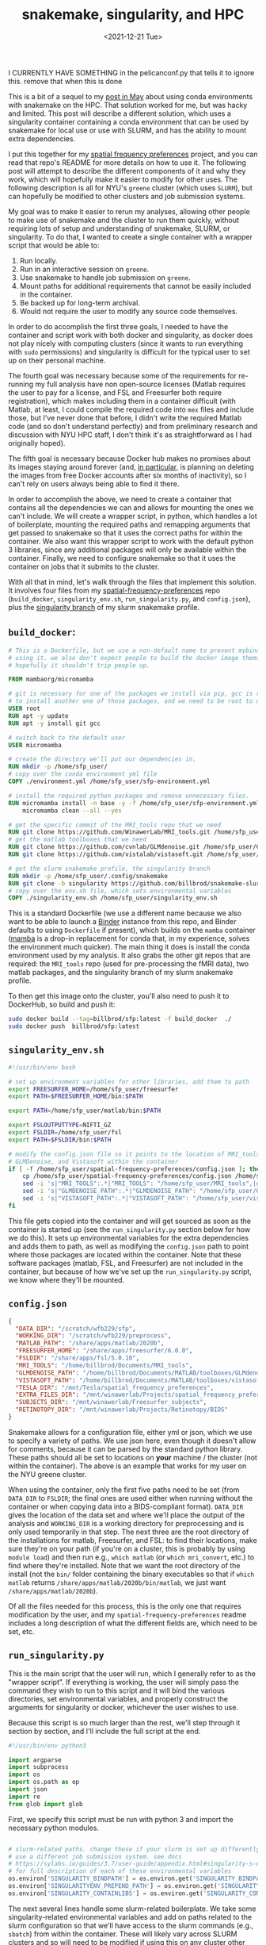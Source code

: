 #+TITLE: snakemake, singularity, and HPC
#+DATE: <2021-12-21 Tue>
#+PROPERTY: HPC python reproducibility

I CURRENTLY HAVE SOMETHING in the pelicanconf.py that tells it to ignore this.
remove that when this is done

This is a bit of a sequel to my [[./2021-May-06.org][post in May]] about using conda environments with
snakemake on the HPC. That solution worked for me, but was hacky and limited.
This post will describe a different solution, which uses a singularity container
containing a conda environment that can be used by snakemake for local use or
use with SLURM, and has the ability to mount extra dependencies.

I put this together for my [[https://github.com/billbrod/spatial-frequency-preferences][spatial frequency preferences]] project, and you can
read that repo's README for more details on how to use it. The following post
will attempt to describe the different components of it and why they work, which
will hopefully make it easier to modify for other uses. The following
description is all for NYU's =greene= cluster (which uses =SLURM=), but can
hopefully be modified to other clusters and job submission systems.

My goal was to make it easier to rerun my analyses, allowing other people to
make use of snakemake and the cluster to run them quickly, without requiring
lots of setup and understanding of snakemake, SLURM, or singularity. To do that,
I wanted to create a single container with a wrapper script that would be able
to:

1. Run locally.
2. Run in an interactive session on =greene=.
3. Use snakemake to handle job submission on =greene=.
4. Mount paths for additional requirements that cannot be easily included in the
   container.
5. Be backed up for long-term archival.
6. Would not require the user to modify any source code themselves.

In order to do accomplish the first three goals, I needed to have the container
and script work with both docker and singularity, as docker does not play nicely
with computing clusters (since it wants to run everything with =sudo=
permissions) and singularity is difficult for the typical user to set up on
their personal machine.

The fourth goal was necessary because some of the requirements for re-running my
full analysis have non open-source licenses (Matlab requires the user to pay for
a license, and FSL and Freesurfer both require registration), which makes
including them in a container difficult (with Matlab, at least, I could compile
the required code into =mex= files and include those, but I've never done that
before, I didn't write the required Matlab code (and so don't understand
perfectly) and from preliminary research and discussion with NYU HPC staff, I
don't think it's as straightforward as I had originally hoped).

The fifth goal is necessary because Docker hub makes no promises about its
images staying around forever (and, [[https://www.docker.com/blog/docker-hub-image-retention-policy-delayed-and-subscription-updates/][in particular,]] is planning on deleting the
images from free Docker accounts after six months of inactivity), so I can't
rely on users always being able to find it there.

In order to accomplish the above, we need to create a container that contains
all the dependencies we can and allows for mounting the ones we can't include.
We will create a wrapper script, in python, which handles a lot of boilerplate,
mounting the required paths and remapping arguments that get passed to snakemake
so that it uses the correct paths for within the container. We also want this
wrapper script to work with the default python 3 libraries, since any additional
packages will only be available within the container. Finally, we need to
configure snakemake so that it uses the container on jobs that it submits to the
cluster.

With all that in mind, let's walk through the files that implement this
solution. It involves four files from my [[https://github.com/billbrod/spatial-frequency-preferences][spatial-frequency-preferences]] repo
(=build_docker=, =singularity_env.sh=, =run_singularity.py=, and =config.json=),
plus the [[https://github.com/billbrod/snakemake-slurm/tree/singularity][singularity branch]] of my slurm snakemake profile.

** =build_docker=:

#+BEGIN_SRC dockerfile :exports code
# This is a Dockerfile, but we use a non-default name to prevent mybinder from
# using it. we also don't expect people to build the docker image themselves, so
# hopefully it shouldn't trip people up.

FROM mambaorg/micromamba

# git is necessary for one of the packages we install via pip, gcc is required
# to install another one of those packages, and we need to be root to use apt
USER root
RUN apt -y update
RUN apt -y install git gcc

# switch back to the default user
USER micromamba

# create the directory we'll put our dependencies in.
RUN mkdir -p /home/sfp_user/
# copy over the conda environment yml file
COPY ./environment.yml /home/sfp_user/sfp-environment.yml

# install the required python packages and remove unnecessary files.
RUN micromamba install -n base -y -f /home/sfp_user/sfp-environment.yml && \
    micromamba clean --all --yes

# get the specific commit of the MRI_tools repo that we need
RUN git clone https://github.com/WinawerLab/MRI_tools.git /home/sfp_user/MRI_tools; cd /home/sfp_user/MRI_tools; git checkout 8508652bd9e6b5d843d70be0910da413bbee432e
# get the matlab toolboxes that we need
RUN git clone https://github.com/cvnlab/GLMdenoise.git /home/sfp_user/GLMdenoise
RUN git clone https://github.com/vistalab/vistasoft.git /home/sfp_user/vistasoft

# get the slurm snakemake profile, the singularity branch
RUN mkdir -p /home/sfp_user/.config/snakemake
RUN git clone -b singularity https://github.com/billbrod/snakemake-slurm.git /home/sfp_user/.config/snakemake/slurm
# copy over the env.sh file, which sets environmental variables
COPY ./singularity_env.sh /home/sfp_user/singularity_env.sh
#+END_SRC

This is a standard Dockerfile (we use a different name because we also want to
be able to launch a [[https://mybinder.org/][Binder]] instance from this repo, and Binder defaults to using
=Dockerfile= if present), which builds on the =mamba= container ([[https://github.com/mamba-org/mamba][mamba]] is a
drop-in replacement for conda that, in my experience, solves the environment
much quicker). The main thing it does is install the conda environment used by
my analysis. It also grabs the other git repos that are required: the
=MRI_tools= repo (used for pre-processing the fMRI data), two matlab packages,
and the singularity branch of my slurm snakemake profile.

To then get this image onto the cluster, you'll also need to push it to
DockerHub, so build and push it:

#+BEGIN_SRC bash :exports code
sudo docker build --tag=billbrod/sfp:latest -f build_docker  ./
sudo docker push  billbrod/sfp:latest
#+END_SRC

** =singularity_env.sh=

#+BEGIN_SRC bash :exports code
#!/usr/bin/env bash

# set up environment variables for other libraries, add them to path
export FREESURFER_HOME=/home/sfp_user/freesurfer
export PATH=$FREESURFER_HOME/bin:$PATH

export PATH=/home/sfp_user/matlab/bin:$PATH

export FSLOUTPUTTYPE=NIFTI_GZ
export FSLDIR=/home/sfp_user/fsl
export PATH=$FSLDIR/bin:$PATH

# modify the config.json file so it points to the location of MRI_tools,
# GLMDenoise, and Vistasoft within the container
if [ -f /home/sfp_user/spatial-frequency-preferences/config.json ]; then
    cp /home/sfp_user/spatial-frequency-preferences/config.json /home/sfp_user/sfp_config.json
    sed -i 's|"MRI_TOOLS":.*|"MRI_TOOLS": "/home/sfp_user/MRI_tools",|g' /home/sfp_user/sfp_config.json
    sed -i 's|"GLMDENOISE_PATH":.*|"GLMDENOISE_PATH": "/home/sfp_user/GLMdenoise",|g' /home/sfp_user/sfp_config.json
    sed -i 's|"VISTASOFT_PATH":.*|"VISTASOFT_PATH": "/home/sfp_user/vistasoft",|g' /home/sfp_user/sfp_config.json
fi
#+END_SRC

This file gets copied into the container and will get sourced as soon as the
container is started up (see the =run_singularity.py= section below for how we
do this). It sets up environmental variables for the extra dependencies and adds
them to path, as well as modifying the =config.json= path to point where those
packages are located within the container. Note that these software packages
(matlab, FSL, and Freesurfer) are not included in the container, but because of
how we've set up the =run_singularity.py= script, we know where they'll be
mounted.

** =config.json=

#+BEGIN_SRC json :exports code
{
  "DATA_DIR": "/scratch/wfb229/sfp",
  "WORKING_DIR": "/scratch/wfb229/preprocess",
  "MATLAB_PATH": "/share/apps/matlab/2020b",
  "FREESURFER_HOME": "/share/apps/freesurfer/6.0.0",
  "FSLDIR": "/share/apps/fsl/5.0.10",
  "MRI_TOOLS": "/home/billbrod/Documents/MRI_tools",
  "GLMDENOISE_PATH": "/home/billbrod/Documents/MATLAB/toolboxes/GLMdenoise",
  "VISTASOFT_PATH": "/home/billbrod/Documents/MATLAB/toolboxes/vistasoft",
  "TESLA_DIR": "/mnt/Tesla/spatial_frequency_preferences",
  "EXTRA_FILES_DIR": "/mnt/winawerlab/Projects/spatial_frequency_preferences/extra_files",
  "SUBJECTS_DIR": "/mnt/winawerlab/Freesurfer_subjects",
  "RETINOTOPY_DIR": "/mnt/winawerlab/Projects/Retinotopy/BIDS"
}
#+END_SRC

Snakemake allows for a configuration file, either yml or json, which we use to
specify a variety of paths. We use json here, even though it doesn't allow for
comments, because it can be parsed by the standard python library. These paths
should all be set to locations on *your* machine / the cluster (not within the
container). The above is an example that works for my user on the NYU greene
cluster.

When using the container, only the first five paths need to be set (from
=DATA_DIR= to =FSLDIR=; the final ones are used either when running without the
container or when copying data into a BIDS-compliant format). =DATA_DIR= gives
the location of the data set and where we'll place the output of the analysis
and =WORKING_DIR= is a working directory for preprocessing and is only used
temporarily in that step. The next three are the root directory of the
installations for matlab, Freesurfer, and FSL: to find their locations, make
sure they're on your path (if you're on a cluster, this is probably by using
=module load=) and then run e.g., =which matlab= (or =which mri_convert=, etc.)
to find where they're installed. Note that we want the root directory of the
install (not the =bin/= folder containing the binary executables so that if
=which matlab= returns =/share/apps/matlab/2020b/bin/matlab=, we just want
=/share/apps/matlab/2020b=).

Of all the files needed for this process, this is the only one that requires
modification by the user, and my =spatial-frequency-preferences= readme includes
a long description of what the different fields are, which need to be set, etc.

** =run_singularity.py=

This is the main script that the user will run, which I generally refer to as
the "wrapper script". If everything is working, the user will simply pass the
command they wish to run to this script and it will bind the various
directories, set environmental variables, and properly construct the arguments
for singularity or docker, whichever the user wishes to use.

Because this script is so much larger than the rest, we'll step through it
section by section, and I'll include the full script at the end.

#+BEGIN_SRC python :exports code
#!/usr/bin/env python3

import argparse
import subprocess
import os
import os.path as op
import json
import re
from glob import glob
#+END_SRC
First, we specify this script must be run with python 3 and import the necessary
python modules.


#+BEGIN_SRC python :exports code

# slurm-related paths. change these if your slurm is set up differently or you
# use a different job submission system. see docs
# https://sylabs.io/guides/3.7/user-guide/appendix.html#singularity-s-environment-variables
# for full description of each of these environmental variables
os.environ['SINGULARITY_BINDPATH'] = os.environ.get('SINGULARITY_BINDPATH', '') + ',/opt/slurm,/usr/lib64/libmunge.so.2.0.0,/usr/lib64/libmunge.so.2,/var/run/munge,/etc/passwd'
os.environ['SINGULARITYENV_PREPEND_PATH'] = os.environ.get('SINGULARITYENV_PREPEND_PATH', '') + ':/opt/slurm/bin'
os.environ['SINGULARITY_CONTAINLIBS'] = os.environ.get('SINGULARITY_CONTAINLIBS', '') + ',' + ','.join(glob('/opt/slurm/lib64/libpmi*'))
#+END_SRC

The next several lines handle some slurm-related boilerplate. We take some
singularity-related environmental variables and add on paths related to the
slurm configuration so that we'll have access to the slurm commands (e.g.,
=sbatch=) from within the container. These will likely vary across SLURM
clusters and so will need to be modified if using this on any cluster other than
NYU's greene.

#+BEGIN_SRC python :exports code
def check_singularity_envvars():
    """Make sure SINGULARITY_BINDPATH, SINGULARITY_PREPEND_PATH, and SINGULARITY_CONTAINLIBS only contain existing paths
    """
    for env in ['SINGULARITY_BINDPATH', 'SINGULARITYENV_PREPEND_PATH', 'SINGULARITY_CONTAINLIBS']:
        paths = os.environ[env]
        joiner = ',' if env != "SINGULARITYENV_PREPEND_PATH" else ':'
        paths = [p for p in paths.split(joiner) if op.exists(p)]
        os.environ[env] = joiner.join(paths)


def check_bind_paths(volumes):
    """Check that paths we want to bind exist, return only those that do."""
    return [vol for vol in volumes if op.exists(vol.split(':')[0])]

#+END_SRC

The next two functions make sure we only pass through existing paths to the
container, either via the environmental variables discussed above, or via the
user-specified bind paths. By excluding non-existing directories from the bind
paths, we allow the user to ignore any options they don't want to set, so that
they can ignore mounting any directories containing software they don't need.

#+BEGIN_SRC python :exports code

def main(image, args=[], software='singularity', sudo=False):
    """Run sfp singularity container!

    Parameters
    ----------
    image : str
        If running with singularity, the path to the .sif file containing the
        singularity image. If running with docker, name of the docker image.
    args : list, optional
        command to pass to the container. If empty (default), we open up an
        interactive session.
    software : {'singularity', 'docker'}, optional
        Whether to run image with singularity or docker
    sudo : bool, optional
        If True, we run docker with `sudo`. If software=='singularity', we
        ignore this.

    """
#+END_SRC

The =main()= function accepts the same arguments as the command-line script,
which we'll discuss at the end.

#+BEGIN_SRC python :exports code
    check_singularity_envvars()
    with open(op.join(op.dirname(op.realpath(__file__)), 'config.json')) as f:
        config = json.load(f)
    volumes = [
        f'{op.dirname(op.realpath(__file__))}:/home/sfp_user/spatial-frequency-preferences',
        f'{config["MATLAB_PATH"]}:/home/sfp_user/matlab',
        f'{config["FREESURFER_HOME"]}:/home/sfp_user/freesurfer',
        f'{config["FSLDIR"]}:/home/sfp_user/fsl',
        f'{config["DATA_DIR"]}:{config["DATA_DIR"]}',
        f'{config["WORKING_DIR"]}:{config["WORKING_DIR"]}'
    ]
    volumes = check_bind_paths(volumes)
    # join puts --bind between each of the volumes, we also need it in the
    # beginning
    volumes = '--bind ' + " --bind ".join(volumes)
#+END_SRC

First, =main()= takes care of the paths and environmental variables. We check
the singularity-related environmental variables, as discussed above, then load
in the config.json file, also discussed earlier. We use the user-supplied values
here to set up the arguments for the =--bind= flag (equivalent to docker's
=--volume= flag). Note that the software-related paths (the ones containing the
project repo, matlab, freesurfer, and FSL) are all remapped to static paths
within =/home/sfp_user/=, while the data-related paths (=DATA_DIR= and
=WORKING_DIR=) are left unchanged. The data paths are unchanged because there
are too many references to them in how snakemake structures the commands for me
to comprehensively remap, so we just preserve them.

We then check that all the paths that we'll be binding exist and remove any that
don't with the =check_bind_paths()= function, discussed above. Finally, we
combine that list of volumes into a string to pass through to singularity, which
will be formatted like =--bind VOL1 --bind VOL2 ...=.

#+BEGIN_SRC python :exports code
    # if the user is passing a snakemake command, need to pass
    # --configfile /home/sfp_user/sfp_config.json, since we modify the config
    # file when we source singularity_env.sh
    if args and 'snakemake' == args[0]:
        args = ['snakemake', '--configfile', '/home/sfp_user/sfp_config.json',
                '-d', '/home/sfp_user/spatial-frequency-preferences',
                '-s', '/home/sfp_user/spatial-frequency-preferences/Snakefile', *args[1:]]
#+END_SRC

=args= specifies what the user wants to do with the container, and there are
four possibilities:

1. =args= is empty, in which case we open up an interactive session.
2. =args= is a list of strings, and the first string is =snakemake=.
3. =args= is a single string, and starts with =snakemake=.
4. =args= is either a single string or a list of strings, and doesn't contain
   =snakemake=.

The above section handles possibility \#2. In this case, we know that the
arguments contains no flags for snakemake (in that case, =args= would have to be
quoted and thus we'd be in possibility \#3). We therefore modify the command to
be run from inside the container, adding the specification of the config file,
which we modified with =singularity_env.sh=, and specifying the paths to both
the working directory and the Snakefile (these last two mean that we can run the
snakemake command from other paths within the container). Finally, we append the
rest of the user-specified arguments.

#+BEGIN_SRC python :exports code

    # in this case they passed a string so args[0] contains snakemake and then
    # a bunch of other stuff
    elif args and args[0].startswith('snakemake'):
        args = ['snakemake', '--configfile', '/home/sfp_user/sfp_config.json',
                '-d', '/home/sfp_user/spatial-frequency-preferences',
                '-s', '/home/sfp_user/spatial-frequency-preferences/Snakefile', args[0].replace('snakemake ', ''), *args[1:]]
        # if the user specifies --profile slurm, replace it with the
        # appropriate path. We know it will be in the last one of args and
        # nested below the above elif because if they specified --profile then
        # the whole thing had to be wrapped in quotes, which would lead to this
        # case.
        if '--profile slurm' in args[-1]:
            args[-1] = args[-1].replace('--profile slurm',
                                        '--profile /home/sfp_user/.config/snakemake/slurm')
        # then need to make sure to mount this
        elif '--profile' in args[-1]:
            profile_path = re.findall('--profile (.*?) ', args[-1])[0]
            profile_name = op.split(profile_path)[-1]
            volumes.append(f'{profile_path}:/home/sfp_user/.config/snakemake/{profile_name}')
            args[-1] = args[-1].replace(f'--profile {profile_path}',
                                        f'--profile /home/sfp_user/.config/snakemake/{profile_name}')
#+END_SRC

This block corresponds to possibility \#3. The beginning is very similar to \#2
explained above, except that we include the rest of =args[0]=, after having
removed the word =snakemake=.

The following sections either remap the snakemake profile from =slurm= to the
slurm profile within the container, or find the specified path of the snakemake
profile and add it to the list of volumes to mount within the container. Note
that this will fail if the user just specifies the name of the profile, rather
than giving the full path. This could be made more general by checking whether
the =profile_path= variable grabbed with regex looks like a path, and, if not,
searching the locations that snakemake searches for profiles (notably,
=~/.config/snakemake=), but that seemed like a lot of work.

#+BEGIN_SRC python :exports code
    # open up an interactive session if the user hasn't specified an argument,
    # otherwise pass the argument to bash. regardless, make sure we source the
    # env.sh file
    if not args:
        args = ['/bin/bash', '--init-file', '/home/sfp_user/singularity_env.sh']
#+END_SRC

This block corresponds to situation \#1: no arguments passed. In this case, we
simply open up an interactive bash session, sourcing =singularity_env.sh= before
we start.

#+BEGIN_SRC python :exports code
    else:
        args = ['/bin/bash', '-c',
                # this needs to be done with single quotes on the inside so
                # that's what bash sees, otherwise we run into
                # https://stackoverflow.com/questions/45577411/export-variable-within-bin-bash-c;
                # double-quoted commands get evaluated in the *current* shell,
                # not by /bin/bash -c
                f"'source /home/sfp_user/singularity_env.sh; {' '.join(args)}'"]
#+END_SRC

This block handles situations 2 through 4: we pass the arguments through to the
bash interpreter, making sure to source =singularity_env.sh= first. In an ideal
world, this sourcing could be done with the same =--init-file= arg as used in
the previous block, but that wasn't working for me. Note the importance of
single quotes.

#+BEGIN_SRC python :exports code
    # set these environmental variables, which we use for the jobs submitted to
    # the cluster so they know where to find the container and this script
    env_str = f"--env SFP_PATH={op.dirname(op.realpath(__file__))} --env SINGULARITY_CONTAINER_PATH={image}"
#+END_SRC

These two environmental variables are used by our snakemake slurm profile,
described in the next section, so that all our submitted jobs know where the
container and the wrapper script are found, since they'll be used by them as
well.

#+BEGIN_SRC python :exports code
    # the -e flag makes sure we don't pass through any environment variables
    # from the calling shell, while --writable-tmpfs enables us to write to the
    # container's filesystem (necessary because singularity_env.sh makes a
    # temporary config.json file)
    if software == 'singularity':
        exec_str = f'singularity exec -e {env_str} --writable-tmpfs {volumes} {image} {" ".join(args)}'
#+END_SRC

Now, we combine all the strings we've been configuring into a single string that
we can execute. The only new components are the =-e= flag, which ensures we
don't send through any extra environmental variables from the calling shell, and
the =--writable-tmpfs= flag, which allows us to write to the container's
filesystem (not just the mounted ones), which we need because we modify the
snakemake configuration file.

#+BEGIN_SRC python :exports code
    elif software == 'docker':
        volumes = volumes.replace('--bind', '--volume')
        exec_str = f'docker run {volumes} -it {image} {" ".join(args)}'
        if sudo:
            exec_str = 'sudo ' + exec_str
#+END_SRC

If we're using docker instead of singularity, the command is slightly different:
we replace =--bind= with =--volume= and change some of the other flags. This
command doesn't use the =-e= flag and the extra environmental variable
manipulations that singularity requires, because =docker= cannot be used on the
cluster, and so this will not need to interact with the job scheduler (e.g.,
SLURM).

#+BEGIN_SRC python :exports code
    print(exec_str)
    # we use shell=True because we want to carefully control the quotes used
    subprocess.call(exec_str, shell=True)
#+END_SRC

Finally, we print out the command we're running (largely for debugging purposes,
I'm not sure if this would be that useful to the user), and call it using
=subprocess=.

#+BEGIN_SRC python :exports code
if __name__ == '__main__':
    parser = argparse.ArgumentParser(
        description=("Run billbrod/sfp container. This is a wrapper, which binds the appropriate"
                     " paths and sources singularity_env.sh, setting up some environmental variables.")
    )
    parser.add_argument('image',
                        help=('If running with singularity, the path to the '
                              '.sif file containing the singularity image. '
                              'If running with docker, name of the docker image.'))
    parser.add_argument('--software', default='singularity', choices=['singularity', 'docker'],
                        help="Whether to run this with singularity or docker")
    parser.add_argument('--sudo', '-s', action='store_true',
                        help="Whether to run docker with sudo or not. Ignored if software==singularity")
    parser.add_argument("args", nargs='*',
                        help="Command to pass to the container. If empty, we open up an interactive session.")
    args = vars(parser.parse_args())
    main(**args)
#+END_SRC

The very bottom of the script contains the =argparse= configuration, which makes
the help string from the command line more informative.

The users calls the script like so: =./run_singularity.py
path/to/singularity_image.sif CMD= if using singularity, and
=./run_singularity.py user/image_name --software docker -s CMD= if using docker
(that =-s= flag runs docker as sudo, and so may not be necessary, depending on
their docker configuration). Note that this =CMD= is the equivalent of =args=
discussed above. =CMD= can be left empty (in which case an interactive session
will be opened) or a string that will be run inside the container, such as the
snakemake commands required to recreate the analysis, e.g., ='snakemake
main_figure_paper'= (for my =spatial-frequency-preferences= project). Note that
single quotes are necessary if any flags are included in =CMD=, in order to
prevent =run_singularity.py= from trying to interpret them.

Finally, the complete script:

#+BEGIN_SRC python :exports code
#!/usr/bin/env python3

import argparse
import subprocess
import os
import os.path as op
import json
import re
from glob import glob

# slurm-related paths. change these if your slurm is set up differently or you
# use a different job submission system. see docs
# https://sylabs.io/guides/3.7/user-guide/appendix.html#singularity-s-environment-variables
# for full description of each of these environmental variables
os.environ['SINGULARITY_BINDPATH'] = os.environ.get('SINGULARITY_BINDPATH', '') + ',/opt/slurm,/usr/lib64/libmunge.so.2.0.0,/usr/lib64/libmunge.so.2,/var/run/munge,/etc/passwd'
os.environ['SINGULARITYENV_PREPEND_PATH'] = os.environ.get('SINGULARITYENV_PREPEND_PATH', '') + ':/opt/slurm/bin'
os.environ['SINGULARITY_CONTAINLIBS'] = os.environ.get('SINGULARITY_CONTAINLIBS', '') + ',' + ','.join(glob('/opt/slurm/lib64/libpmi*'))


def check_singularity_envvars():
    """Make sure SINGULARITY_BINDPATH, SINGULARITY_PREPEND_PATH, and SINGULARITY_CONTAINLIBS only contain existing paths
    """
    for env in ['SINGULARITY_BINDPATH', 'SINGULARITYENV_PREPEND_PATH', 'SINGULARITY_CONTAINLIBS']:
        paths = os.environ[env]
        joiner = ',' if env != "SINGULARITYENV_PREPEND_PATH" else ':'
        paths = [p for p in paths.split(joiner) if op.exists(p)]
        os.environ[env] = joiner.join(paths)


def check_bind_paths(volumes):
    """Check that paths we want to bind exist, return only those that do."""
    return [vol for vol in volumes if op.exists(vol.split(':')[0])]


def main(image, args=[], software='singularity', sudo=False):
    """Run sfp singularity container!

    Parameters
    ----------
    image : str
        If running with singularity, the path to the .sif file containing the
        singularity image. If running with docker, name of the docker image.
    args : list, optional
        command to pass to the container. If empty (default), we open up an
        interactive session.
    software : {'singularity', 'docker'}, optional
        Whether to run image with singularity or docker
    sudo : bool, optional
        If True, we run docker with `sudo`. If software=='singularity', we
        ignore this.

    """
    check_singularity_envvars()
    with open(op.join(op.dirname(op.realpath(__file__)), 'config.json')) as f:
        config = json.load(f)
    volumes = [
        f'{op.dirname(op.realpath(__file__))}:/home/sfp_user/spatial-frequency-preferences',
        f'{config["MATLAB_PATH"]}:/home/sfp_user/matlab',
        f'{config["FREESURFER_HOME"]}:/home/sfp_user/freesurfer',
        f'{config["FSLDIR"]}:/home/sfp_user/fsl',
        f'{config["DATA_DIR"]}:{config["DATA_DIR"]}',
        f'{config["WORKING_DIR"]}:{config["WORKING_DIR"]}'
    ]
    volumes = check_bind_paths(volumes)
    # join puts --bind between each of the volumes, we also need it in the
    # beginning
    volumes = '--bind ' + " --bind ".join(volumes)
    # if the user is passing a snakemake command, need to pass
    # --configfile /home/sfp_user/sfp_config.json, since we modify the config
    # file when we source singularity_env.sh
    if args and 'snakemake' == args[0]:
        args = ['snakemake', '--configfile', '/home/sfp_user/sfp_config.json',
                '-d', '/home/sfp_user/spatial-frequency-preferences',
                '-s', '/home/sfp_user/spatial-frequency-preferences/Snakefile', *args[1:]]
    # in this case they passed a string so args[0] contains snakemake and then
    # a bunch of other stuff
    elif args and args[0].startswith('snakemake'):
        args = ['snakemake', '--configfile', '/home/sfp_user/sfp_config.json',
                '-d', '/home/sfp_user/spatial-frequency-preferences',
                '-s', '/home/sfp_user/spatial-frequency-preferences/Snakefile', args[0].replace('snakemake ', ''), *args[1:]]
        # if the user specifies --profile slurm, replace it with the
        # appropriate path. We know it will be in the last one of args and
        # nested below the above elif because if they specified --profile then
        # the whole thing had to be wrapped in quotes, which would lead to this
        # case.
        if '--profile slurm' in args[-1]:
            args[-1] = args[-1].replace('--profile slurm',
                                        '--profile /home/sfp_user/.config/snakemake/slurm')
        # then need to make sure to mount this
        elif '--profile' in args[-1]:
            profile_path = re.findall('--profile (.*?) ', args[-1])[0]
            profile_name = op.split(profile_path)[-1]
            volumes.append(f'{profile_path}:/home/sfp_user/.config/snakemake/{profile_name}')
            args[-1] = args[-1].replace(f'--profile {profile_path}',
                                        f'--profile /home/sfp_user/.config/snakemake/{profile_name}')
    # open up an interactive session if the user hasn't specified an argument,
    # otherwise pass the argument to bash. regardless, make sure we source the
    # env.sh file
    if not args:
        args = ['/bin/bash', '--init-file', '/home/sfp_user/singularity_env.sh']
    else:
        args = ['/bin/bash', '-c',
                # this needs to be done with single quotes on the inside so
                # that's what bash sees, otherwise we run into
                # https://stackoverflow.com/questions/45577411/export-variable-within-bin-bash-c;
                # double-quoted commands get evaluated in the *current* shell,
                # not by /bin/bash -c
                f"'source /home/sfp_user/singularity_env.sh; {' '.join(args)}'"]
    # set these environmental variables, which we use for the jobs submitted to
    # the cluster so they know where to find the container and this script
    env_str = f"--env SFP_PATH={op.dirname(op.realpath(__file__))} --env SINGULARITY_CONTAINER_PATH={image}"
    # the -e flag makes sure we don't pass through any environment variables
    # from the calling shell, while --writable-tmpfs enables us to write to the
    # container's filesystem (necessary because singularity_env.sh makes a
    # temporary config.json file)
    if software == 'singularity':
        exec_str = f'singularity exec -e {env_str} --writable-tmpfs {volumes} {image} {" ".join(args)}'
    elif software == 'docker':
        volumes = volumes.replace('--bind', '--volume')
        exec_str = f'docker run {volumes} -it {image} {" ".join(args)}'
        if sudo:
            exec_str = 'sudo ' + exec_str
    print(exec_str)
    # we use shell=True because we want to carefully control the quotes used
    subprocess.call(exec_str, shell=True)


if __name__ == '__main__':
    parser = argparse.ArgumentParser(
        description=("Run billbrod/sfp container. This is a wrapper, which binds the appropriate"
                     " paths and sources singularity_env.sh, setting up some environmental variables.")
    )
    parser.add_argument('image',
                        help=('If running with singularity, the path to the '
                              '.sif file containing the singularity image. '
                              'If running with docker, name of the docker image.'))
    parser.add_argument('--software', default='singularity', choices=['singularity', 'docker'],
                        help="Whether to run this with singularity or docker")
    parser.add_argument('--sudo', '-s', action='store_true',
                        help="Whether to run docker with sudo or not. Ignored if software==singularity")
    parser.add_argument("args", nargs='*',
                        help="Command to pass to the container. If empty, we open up an interactive session.")
    args = vars(parser.parse_args())
    main(**args)
#+END_SRC
** slurm snakemake profile

** Archiving
